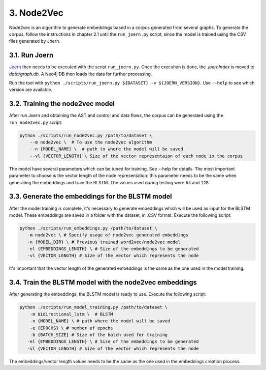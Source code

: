 3. Node2Vec
-----------

Node2vec is an algorithm to generate embeddings based in a corpus generated
from several graphs. To generate the corpus, follow the instructions in chapter
2.1 until the ``run_joern.py`` script, since the model is trained using the CSV files
generated by Joern.


3.1. Run Joern
~~~~~~~~~~~~~~

`Joern <https://joern.io/>`__ then needs to be executed with the script
``run_joern.py``. Once the execution is done, the *.joernIndex* is moved to
*data/graph.db*. A Neo4j DB then loads the data for further processing.

Run the tool with
``python ./scripts/run_joern.py ${DATASET} -v ${JOERN_VERSION}``. Use
``--help`` to see which version are available.

3.2. Training the node2vec model
~~~~~~~~~~~~~~~~~~~~~~~~~~~~~~~~

After run Joern and obtaining the AST and control and data flows, the corpus can be
generated using the ``run_node2vec.py`` script:

.. code:: bash

   python ./scripts/run_node2vec.py /path/to/dataset \
       --m node2vec \  # To use the node2vec algorithm
       --n {MODEL_NAME} \  # path to where the model will be saved
       --vl {VECTOR_LENGTH} \ Size of the vector representaion of each node in the corpus

The model have several parameters which can be tuned for training. See --help for
details. The most important parameter to choose is the vector length of the node
representation: this parameter needs to be the same when generating the embeddings and
train the BLSTM. The values used during testing were ``64`` and ``128``.

3.3. Generate the embeddings for the BLSTM model
~~~~~~~~~~~~~~~~~~~~~~~~~~~~~~~~~~~~~~~~~~~~~~~~

After the model training is complete, it's necessary to generate
embeddings which will be used as input for the BLSTM model. These
embeddings are saved in a folder with the dataset, in .CSV format.
Execute the following script:

.. code:: bash

   python ./scripts/run_embeddings.py /path/to/dataset \
      -m node2vec \ # Specify usage of node2vec generated embeddings
      -n {MODEL_DIR} \ # Previous trained word2vec/node2vec model
      -el {EMBEDDINGS_LENGTH} \ # Size of the embeddings to be generated
      -vl {VECTOR_LENGTH} # Size of the vector which represents the node

It's important that the vector length of the generated embeddings is the same as the one
used in the model training.

3.4. Train the BLSTM model with the node2vec embeddings
~~~~~~~~~~~~~~~~~~~~~~~~~~~~~~~~~~~~~~~~~~~~~~~~~~~~~~~

After generating the embeddings, the BLSTM model is ready to use.
Execute the following script:

.. code:: bash

   python ./scripts/run_model_training.py /path/to/dataset \
       -m bidirectional_lstm \  # BLSTM
       -n {MODEL_NAME} \ # path where the model will be saved
       -e {EPOCHS} \ # number of epochs
       -b {BATCH_SIZE} # Size of the batch used for training
      -el {EMBEDDINGS_LENGTH} \ # Size of the embeddings to be generated
      -vl {VECTOR_LENGTH} # Size of the vector which represents the node

The embeddings/vector length values needs to be the same as the one used
in the embeddings creation process.
